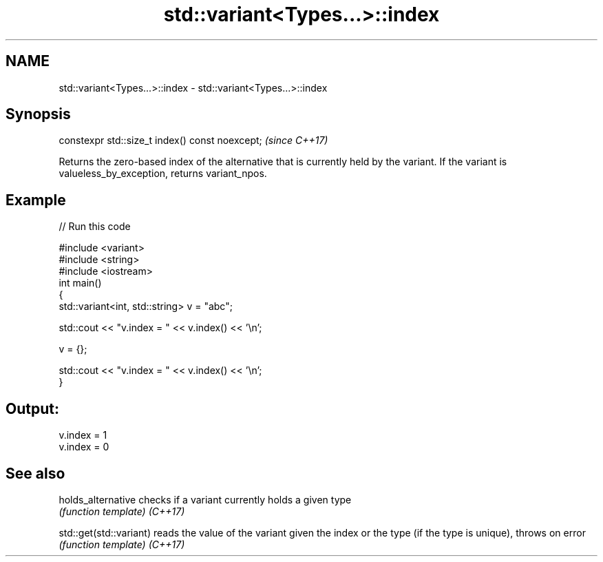 .TH std::variant<Types...>::index 3 "2020.03.24" "http://cppreference.com" "C++ Standard Libary"
.SH NAME
std::variant<Types...>::index \- std::variant<Types...>::index

.SH Synopsis

constexpr std::size_t index() const noexcept;  \fI(since C++17)\fP

Returns the zero-based index of the alternative that is currently held by the variant.
If the variant is valueless_by_exception, returns variant_npos.

.SH Example


// Run this code

  #include <variant>
  #include <string>
  #include <iostream>
  int main()
  {
      std::variant<int, std::string> v = "abc";

      std::cout << "v.index = " << v.index() << '\\n';

      v = {};

      std::cout << "v.index = " << v.index() << '\\n';
  }

.SH Output:

  v.index = 1
  v.index = 0


.SH See also



holds_alternative      checks if a variant currently holds a given type
                       \fI(function template)\fP
\fI(C++17)\fP

std::get(std::variant) reads the value of the variant given the index or the type (if the type is unique), throws on error
                       \fI(function template)\fP
\fI(C++17)\fP




